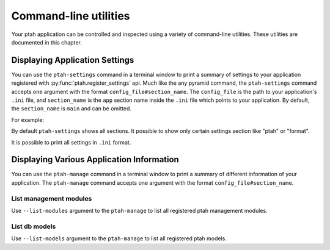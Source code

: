 .. _command_line_chapter:

Command-line utilities
======================

Your ptah application can be controlled and inspected using a variety 
of command-line utilities. These utilities are documented in this chapter.


Displaying Application Settings
-------------------------------

You can use the ``ptah-settings`` command in a terminal window to print a 
summary of settings to your application registered with 
:py:func:`ptah.register_settings` api. Much like the any pyramid 
command, the ``ptah-settings`` command accepts one argument with the
format ``config_file#section_name``. The
``config_file`` is the path to your application's ``.ini`` file, and
``section_name`` is the ``app`` section name inside the ``.ini`` file which
points to your application.  By default, the ``section_name`` is ``main`` and
can be omitted.

For example:
    
.. code-block:: text
   :linenos:
   
   [fafhrd@... MyProject]$ ../bin/ptah-settings development.ini

   * Ptah settings (ptah)

     - ptah.secret: Authentication policy secret (TextField: secret-
       ptah!)
          The secret (a string) used for auth_tkt cookie signing

     - ptah.manage: Ptah manage id (TextField: ptah-manage)

   ...

By default ``ptah-settings`` shows all sections. It possible to show
only certain settings section like "ptah" or "format". 

It is possible to print all settings in ``.ini`` format. 

.. code-block:: text
   :linenos:
   
   [fafhrd@... MyProject]$ ../bin/ptah-settings development.ini -p
   [DEFAULT]
   format.date_full = "%%A, %%B %%d, %%Y"
   format.date_long = "%%B %%d, %%Y"
   format.date_medium = "%%b %%d, %%Y"
   format.date_short = "%%m/%%d/%%y"
   format.time_full = "%%I:%%M:%%S %%p %%Z"
   format.time_long = "%%I:%%M %%p %%z"
   format.time_medium = "%%I:%%M %%p"
   format.time_short = "%%I:%%M %%p"
   format.timezone = "us/central"
   ptah.disable_models = []
   ptah.disable_modules = []
   ...
   ptah.pwd_letters_digits = false
   ptah.pwd_letters_mixed_case = false
   ptah.pwd_manager = "plain"
   ptah.pwd_min_length = 5


Displaying Various Application Information
------------------------------------------

You can use the ``ptah-manage`` command in a terminal window to print a 
summary of different information of your application. The ``ptah-manage`` 
command accepts one argument with the format ``config_file#section_name``.

List management modules
~~~~~~~~~~~~~~~~~~~~~~~

Use ``--list-modules`` argument to the ``ptah-manage`` to list all
registered ptah management modules.

.. code-block:: text
   :linenos:
   
   [fafhrd@... MyProject]$ ../bin/ptah-manage development.ini --list-modules

   * apps: Applications (disabled: False)
       A listing of all registered Ptah Applications.

   * crowd: User management (disabled: False)
       Default user management. Create, edit, and activate users.

   * fields: Field types (disabled: False)
       A preview and listing of all form fields in the application. This
       is useful to see what fields are available. You may also interact
       with the field to see how it works in display mode.

   ...


List db models
~~~~~~~~~~~~~~

Use ``--list-models`` argument to the ``ptah-manage`` to list all
registered ptah models.

.. code-block:: text
   :linenos:
   
   [fafhrd@... MyProject]$ ../bin/ptah-manage development.ini --list-models

   * cms-type:app: Application (disabled: False)
       Default ptah application

       class: ApplicationRoot
       module: MyProject.root
       file:  .../root.pyc

   ...

